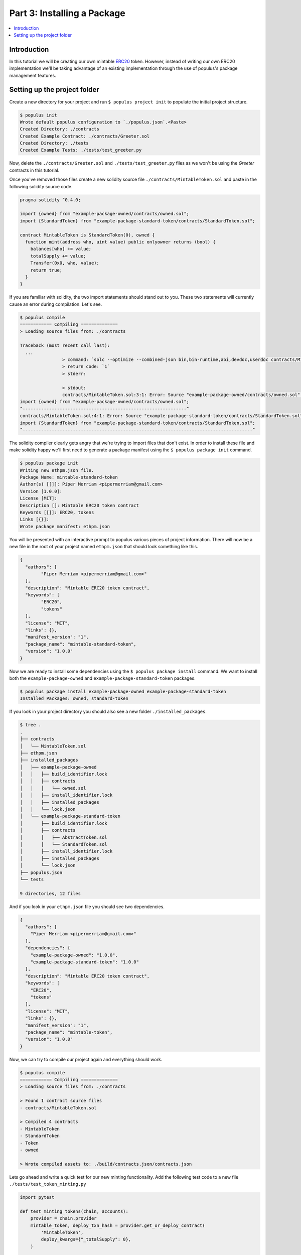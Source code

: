 Part 3: Installing a Package
============================

.. contents:: :local:


Introduction
------------

In this tutorial we will be creating our own mintable `ERC20`_ token.  However,
instead of writing our own ERC20 implementation we'll be taking advantage of an
existing implementation through the use of populus's package management
features.


Setting up the project folder
-----------------------------


Create a new directory for your project and run ``$ populus project init`` to
populate the initial project structure.

.. code-block:: bash

    $ populus init
    Wrote default populus configuration to `./populus.json`.<Paste>
    Created Directory: ./contracts
    Created Example Contract: ./contracts/Greeter.sol
    Created Directory: ./tests
    Created Example Tests: ./tests/test_greeter.py

Now, delete the ``./contracts/Greeter.sol`` and ``./tests/test_greeter.py``
files as we won't be using the *Greeter* contracts in this tutorial.

Once you've removed those files create a new solidity source file
``./contracts/MintableToken.sol`` and paste in the following solidity source
code.

.. code-block:: solidity

    pragma solidity ^0.4.0;

    import {owned} from "example-package-owned/contracts/owned.sol";
    import {StandardToken} from "example-package-standard-token/contracts/StandardToken.sol";

    contract MintableToken is StandardToken(0), owned {
      function mint(address who, uint value) public onlyowner returns (bool) {
        balances[who] += value;
        totalSupply += value;
        Transfer(0x0, who, value);
        return true;
      }
    }

If you are familiar with solidity, the two import statements should stand out
to you.  These two statements will currently cause an error during compilation.
Let's see.

.. code-block:: bash

	$ populus compile
	============ Compiling ==============
	> Loading source files from: ./contracts

	Traceback (most recent call last):
	  ...
			> command: `solc --optimize --combined-json bin,bin-runtime,abi,devdoc,userdoc contracts/MintableToken.sol`
			> return code: `1`
			> stderr:

			> stdout:
			contracts/MintableToken.sol:3:1: Error: Source "example-package-owned/contracts/owned.sol" not found: File not found.
	import {owned} from "example-package-owned/contracts/owned.sol";
	^--------------------------------------------------------------^
	contracts/MintableToken.sol:4:1: Error: Source "example-package-standard-token/contracts/StandardToken.sol" not found: File not found.
	import {StandardToken} from "example-package-standard-token/contracts/StandardToken.sol";
	^---------------------------------------------------------------------------------------^

The solidity compiler clearly gets angry that we're trying to import files that
don't exist.  In order to install these file and make solidity happy we'll
first need to generate a package manifest using the ``$ populus package init``
command.

.. code-block::

	$ populus package init
	Writing new ethpm.json file.
	Package Name: mintable-standard-token
	Author(s) [[]]: Piper Merriam <pipermerriam@gmail.com>
	Version [1.0.0]:
	License [MIT]:
	Description []: Mintable ERC20 token contract
	Keywords [[]]: ERC20, tokens
	Links [{}]:
	Wrote package manifest: ethpm.json

You will be presented with an interactive prompt to populus various pieces of
project information.  There will now be a new file in the root of your project
named ``ethpm.json`` that should look something like this.

.. code-block:: javascript

	{
	  "authors": [
		"Piper Merriam <pipermerriam@gmail.com>"
	  ],
	  "description": "Mintable ERC20 token contract",
	  "keywords": [
		"ERC20",
		"tokens"
	  ],
	  "license": "MIT",
	  "links": {},
	  "manifest_version": "1",
	  "package_name": "mintable-standard-token",
	  "version": "1.0.0"
	}

Now we are ready to install some dependencies using the ``$ populus package
install`` command.  We want to install both the ``example-package-owned`` and
``example-package-standard-token`` packages.

.. code-block:: bash

    $ populus package install example-package-owned example-package-standard-token
    Installed Packages: owned, standard-token

If you look in your project directory you should also see a new folder
``./installed_packages``.

.. code-block:: bash

    $ tree .
    .
    ├── contracts
    │   └── MintableToken.sol
    ├── ethpm.json
    ├── installed_packages
    │   ├── example-package-owned
    │   │   ├── build_identifier.lock
    │   │   ├── contracts
    │   │   │   └── owned.sol
    │   │   ├── install_identifier.lock
    │   │   ├── installed_packages
    │   │   └── lock.json
    │   └── example-package-standard-token
    │       ├── build_identifier.lock
    │       ├── contracts
    │       │   ├── AbstractToken.sol
    │       │   └── StandardToken.sol
    │       ├── install_identifier.lock
    │       ├── installed_packages
    │       └── lock.json
    ├── populus.json
    └── tests

    9 directories, 12 files


And if you look in your ``ethpm.json`` file you should see two dependencies.


.. code-block:: javascript

    {
      "authors": [
        "Piper Merriam <pipermerriam@gmail.com>"
      ],
      "dependencies": {
        "example-package-owned": "1.0.0",
        "example-package-standard-token": "1.0.0"
      },
      "description": "Mintable ERC20 token contract",
      "keywords": [
        "ERC20",
        "tokens"
      ],
      "license": "MIT",
      "links": {},
      "manifest_version": "1",
      "package_name": "mintable-token",
      "version": "1.0.0"
    }

Now, we can try to compile our project again and everything should work.


.. code-block:: bash

    $ populus compile
    ============ Compiling ==============
    > Loading source files from: ./contracts

    > Found 1 contract source files
    - contracts/MintableToken.sol

    > Compiled 4 contracts
    - MintableToken
    - StandardToken
    - Token
    - owned

    > Wrote compiled assets to: ./build/contracts.json/contracts.json

Lets go ahead and write a quick test for our new minting functionality.  Add
the following test code to a new file ``./tests/test_token_minting.py``

.. code-block:: python

    import pytest

    def test_minting_tokens(chain, accounts):
        provider = chain.provider
        mintable_token, deploy_txn_hash = provider.get_or_deploy_contract(
            'MintableToken',
            deploy_kwargs={"_totalSupply": 0},
        )

        assert mintable_token.call().balanceOf(accounts[0]) == 0
        assert mintable_token.call().balanceOf(accounts[1]) == 0
        assert mintable_token.call().totalSupply() == 0

        chain.wait.for_receipt(mintable_token.transact().mint(
            who=accounts[0],
            value=12345,
        ))
        chain.wait.for_receipt(mintable_token.transact().mint(
            who=accounts[1],
            value=54321,
        ))

        assert mintable_token.call().balanceOf(accounts[0]) == 12345
        assert mintable_token.call().balanceOf(accounts[1]) == 54321
        assert mintable_token.call().totalSupply() == 66666

    def test_only_owner_can_mint(chain, accounts):
        provider = chain.provider
        mintable_token, deploy_txn_hash = provider.get_or_deploy_contract(
            'MintableToken',
            deploy_kwargs={"_totalSupply": 0},
        )

        with pytest.raises(Exception):
            mintable_token.transact({'from': accounts[1]}).mint(
                who=accounts[0],
                value=12345,
            )


And you can the tests with the ``py.test`` command.

.. code-block:: bash

    $ py.test tests/
    ========================= test session starts ========================
    platform darwin -- Python 3.5.2, pytest-3.0.4, py-1.4.31, pluggy-0.4.0
    rootdir: /Users/piper/sites/scratch/populus-tutorial-3, inifile:
    plugins: populus-1.5.0
    collected 2 items

    tests/test_token_minting.py ..

    ======================= 2 passed in 0.74 seconds =====================


Fin.


.. _ERC20: https://github.com/ethereum/EIPs/issues/20
